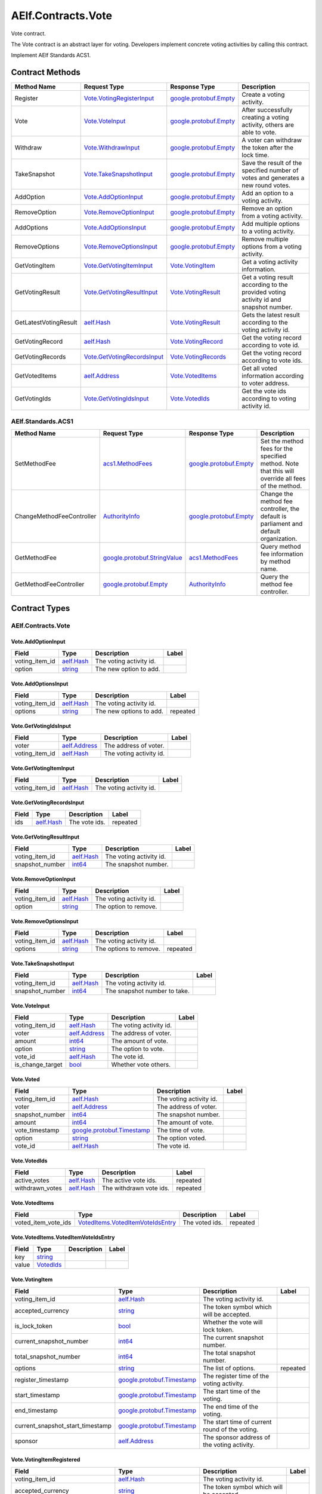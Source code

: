 AElf.Contracts.Vote
-------------------

Vote contract.

The Vote contract is an abstract layer for voting. Developers implement
concrete voting activities by calling this contract.

Implement AElf Standards ACS1. 

Contract Methods
~~~~~~~~~~~~~~~~

+-------------------------+----------------------------------------------------------------+------------------------------------------------------+-----------------------------------------------------------------------------------------+
| Method Name             | Request Type                                                   | Response Type                                        | Description                                                                             |
+=========================+================================================================+======================================================+=========================================================================================+
| Register                | `Vote.VotingRegisterInput <#Vote.VotingRegisterInput>`__       | `google.protobuf.Empty <#google.protobuf.Empty>`__   | Create a voting activity.                                                               |
+-------------------------+----------------------------------------------------------------+------------------------------------------------------+-----------------------------------------------------------------------------------------+
| Vote                    | `Vote.VoteInput <#Vote.VoteInput>`__                           | `google.protobuf.Empty <#google.protobuf.Empty>`__   | After successfully creating a voting activity, others are able to vote.                 |
+-------------------------+----------------------------------------------------------------+------------------------------------------------------+-----------------------------------------------------------------------------------------+
| Withdraw                | `Vote.WithdrawInput <#Vote.WithdrawInput>`__                   | `google.protobuf.Empty <#google.protobuf.Empty>`__   | A voter can withdraw the token after the lock time.                                     |
+-------------------------+----------------------------------------------------------------+------------------------------------------------------+-----------------------------------------------------------------------------------------+
| TakeSnapshot            | `Vote.TakeSnapshotInput <#Vote.TakeSnapshotInput>`__           | `google.protobuf.Empty <#google.protobuf.Empty>`__   | Save the result of the specified number of votes and generates a new round votes.       |
+-------------------------+----------------------------------------------------------------+------------------------------------------------------+-----------------------------------------------------------------------------------------+
| AddOption               | `Vote.AddOptionInput <#Vote.AddOptionInput>`__                 | `google.protobuf.Empty <#google.protobuf.Empty>`__   | Add an option to a voting activity.                                                     |
+-------------------------+----------------------------------------------------------------+------------------------------------------------------+-----------------------------------------------------------------------------------------+
| RemoveOption            | `Vote.RemoveOptionInput <#Vote.RemoveOptionInput>`__           | `google.protobuf.Empty <#google.protobuf.Empty>`__   | Remove an option from a voting activity.                                                |
+-------------------------+----------------------------------------------------------------+------------------------------------------------------+-----------------------------------------------------------------------------------------+
| AddOptions              | `Vote.AddOptionsInput <#Vote.AddOptionsInput>`__               | `google.protobuf.Empty <#google.protobuf.Empty>`__   | Add multiple options to a voting activity.                                              |
+-------------------------+----------------------------------------------------------------+------------------------------------------------------+-----------------------------------------------------------------------------------------+
| RemoveOptions           | `Vote.RemoveOptionsInput <#Vote.RemoveOptionsInput>`__         | `google.protobuf.Empty <#google.protobuf.Empty>`__   | Remove multiple options from a voting activity.                                         |
+-------------------------+----------------------------------------------------------------+------------------------------------------------------+-----------------------------------------------------------------------------------------+
| GetVotingItem           | `Vote.GetVotingItemInput <#Vote.GetVotingItemInput>`__         | `Vote.VotingItem <#Vote.VotingItem>`__               | Get a voting activity information.                                                      |
+-------------------------+----------------------------------------------------------------+------------------------------------------------------+-----------------------------------------------------------------------------------------+
| GetVotingResult         | `Vote.GetVotingResultInput <#Vote.GetVotingResultInput>`__     | `Vote.VotingResult <#Vote.VotingResult>`__           | Get a voting result according to the provided voting activity id and snapshot number.   |
+-------------------------+----------------------------------------------------------------+------------------------------------------------------+-----------------------------------------------------------------------------------------+
| GetLatestVotingResult   | `aelf.Hash <#aelf.Hash>`__                                     | `Vote.VotingResult <#Vote.VotingResult>`__           | Gets the latest result according to the voting activity id.                             |
+-------------------------+----------------------------------------------------------------+------------------------------------------------------+-----------------------------------------------------------------------------------------+
| GetVotingRecord         | `aelf.Hash <#aelf.Hash>`__                                     | `Vote.VotingRecord <#Vote.VotingRecord>`__           | Get the voting record according to vote id.                                             |
+-------------------------+----------------------------------------------------------------+------------------------------------------------------+-----------------------------------------------------------------------------------------+
| GetVotingRecords        | `Vote.GetVotingRecordsInput <#Vote.GetVotingRecordsInput>`__   | `Vote.VotingRecords <#Vote.VotingRecords>`__         | Get the voting record according to vote ids.                                            |
+-------------------------+----------------------------------------------------------------+------------------------------------------------------+-----------------------------------------------------------------------------------------+
| GetVotedItems           | `aelf.Address <#aelf.Address>`__                               | `Vote.VotedItems <#Vote.VotedItems>`__               | Get all voted information according to voter address.                                   |
+-------------------------+----------------------------------------------------------------+------------------------------------------------------+-----------------------------------------------------------------------------------------+
| GetVotingIds            | `Vote.GetVotingIdsInput <#Vote.GetVotingIdsInput>`__           | `Vote.VotedIds <#Vote.VotedIds>`__                   | Get the vote ids according to voting activity id.                                       |
+-------------------------+----------------------------------------------------------------+------------------------------------------------------+-----------------------------------------------------------------------------------------+

AElf.Standards.ACS1
^^^^^^^^^^^^^^^^^^^

+-----------------------------+------------------------------------------------------------------+------------------------------------------------------+------------------------------------------------------------------------------------------------------+
| Method Name                 | Request Type                                                     | Response Type                                        | Description                                                                                          |
+=============================+==================================================================+======================================================+======================================================================================================+
| SetMethodFee                | `acs1.MethodFees <#acs1.MethodFees>`__                           | `google.protobuf.Empty <#google.protobuf.Empty>`__   | Set the method fees for the specified method. Note that this will override all fees of the method.   |
+-----------------------------+------------------------------------------------------------------+------------------------------------------------------+------------------------------------------------------------------------------------------------------+
| ChangeMethodFeeController   | `AuthorityInfo <#AuthorityInfo>`__                               | `google.protobuf.Empty <#google.protobuf.Empty>`__   | Change the method fee controller, the default is parliament and default organization.                |
+-----------------------------+------------------------------------------------------------------+------------------------------------------------------+------------------------------------------------------------------------------------------------------+
| GetMethodFee                | `google.protobuf.StringValue <#google.protobuf.StringValue>`__   | `acs1.MethodFees <#acs1.MethodFees>`__               | Query method fee information by method name.                                                         |
+-----------------------------+------------------------------------------------------------------+------------------------------------------------------+------------------------------------------------------------------------------------------------------+
| GetMethodFeeController      | `google.protobuf.Empty <#google.protobuf.Empty>`__               | `AuthorityInfo <#AuthorityInfo>`__                   | Query the method fee controller.                                                                     |
+-----------------------------+------------------------------------------------------------------+------------------------------------------------------+------------------------------------------------------------------------------------------------------+

.. raw:: html

   <!-- end Files -->

Contract Types
~~~~~~~~~~~~~~

AElf.Contracts.Vote
^^^^^^^^^^^^^^^^^^^

.. raw:: html

   <div id="Vote.AddOptionInput">

.. raw:: html

   </div>

Vote.AddOptionInput
'''''''''''''''''''

+--------------------+------------------------------+---------------------------+---------+
| Field              | Type                         | Description               | Label   |
+====================+==============================+===========================+=========+
| voting\_item\_id   | `aelf.Hash <#aelf.Hash>`__   | The voting activity id.   |         |
+--------------------+------------------------------+---------------------------+---------+
| option             | `string <#string>`__         | The new option to add.    |         |
+--------------------+------------------------------+---------------------------+---------+

.. raw:: html

   <div id="Vote.AddOptionsInput">

.. raw:: html

   </div>

Vote.AddOptionsInput
''''''''''''''''''''

+--------------------+------------------------------+---------------------------+------------+
| Field              | Type                         | Description               | Label      |
+====================+==============================+===========================+============+
| voting\_item\_id   | `aelf.Hash <#aelf.Hash>`__   | The voting activity id.   |            |
+--------------------+------------------------------+---------------------------+------------+
| options            | `string <#string>`__         | The new options to add.   | repeated   |
+--------------------+------------------------------+---------------------------+------------+

.. raw:: html

   <div id="Vote.GetVotingIdsInput">

.. raw:: html

   </div>

Vote.GetVotingIdsInput
''''''''''''''''''''''

+--------------------+------------------------------------+---------------------------+---------+
| Field              | Type                               | Description               | Label   |
+====================+====================================+===========================+=========+
| voter              | `aelf.Address <#aelf.Address>`__   | The address of voter.     |         |
+--------------------+------------------------------------+---------------------------+---------+
| voting\_item\_id   | `aelf.Hash <#aelf.Hash>`__         | The voting activity id.   |         |
+--------------------+------------------------------------+---------------------------+---------+

.. raw:: html

   <div id="Vote.GetVotingItemInput">

.. raw:: html

   </div>

Vote.GetVotingItemInput
'''''''''''''''''''''''

+--------------------+------------------------------+---------------------------+---------+
| Field              | Type                         | Description               | Label   |
+====================+==============================+===========================+=========+
| voting\_item\_id   | `aelf.Hash <#aelf.Hash>`__   | The voting activity id.   |         |
+--------------------+------------------------------+---------------------------+---------+

.. raw:: html

   <div id="Vote.GetVotingRecordsInput">

.. raw:: html

   </div>

Vote.GetVotingRecordsInput
''''''''''''''''''''''''''

+---------+------------------------------+-----------------+------------+
| Field   | Type                         | Description     | Label      |
+=========+==============================+=================+============+
| ids     | `aelf.Hash <#aelf.Hash>`__   | The vote ids.   | repeated   |
+---------+------------------------------+-----------------+------------+

.. raw:: html

   <div id="Vote.GetVotingResultInput">

.. raw:: html

   </div>

Vote.GetVotingResultInput
'''''''''''''''''''''''''

+--------------------+------------------------------+---------------------------+---------+
| Field              | Type                         | Description               | Label   |
+====================+==============================+===========================+=========+
| voting\_item\_id   | `aelf.Hash <#aelf.Hash>`__   | The voting activity id.   |         |
+--------------------+------------------------------+---------------------------+---------+
| snapshot\_number   | `int64 <#int64>`__           | The snapshot number.      |         |
+--------------------+------------------------------+---------------------------+---------+

.. raw:: html

   <div id="Vote.RemoveOptionInput">

.. raw:: html

   </div>

Vote.RemoveOptionInput
''''''''''''''''''''''

+--------------------+------------------------------+---------------------------+---------+
| Field              | Type                         | Description               | Label   |
+====================+==============================+===========================+=========+
| voting\_item\_id   | `aelf.Hash <#aelf.Hash>`__   | The voting activity id.   |         |
+--------------------+------------------------------+---------------------------+---------+
| option             | `string <#string>`__         | The option to remove.     |         |
+--------------------+------------------------------+---------------------------+---------+

.. raw:: html

   <div id="Vote.RemoveOptionsInput">

.. raw:: html

   </div>

Vote.RemoveOptionsInput
'''''''''''''''''''''''

+--------------------+------------------------------+---------------------------+------------+
| Field              | Type                         | Description               | Label      |
+====================+==============================+===========================+============+
| voting\_item\_id   | `aelf.Hash <#aelf.Hash>`__   | The voting activity id.   |            |
+--------------------+------------------------------+---------------------------+------------+
| options            | `string <#string>`__         | The options to remove.    | repeated   |
+--------------------+------------------------------+---------------------------+------------+

.. raw:: html

   <div id="Vote.TakeSnapshotInput">

.. raw:: html

   </div>

Vote.TakeSnapshotInput
''''''''''''''''''''''

+--------------------+------------------------------+--------------------------------+---------+
| Field              | Type                         | Description                    | Label   |
+====================+==============================+================================+=========+
| voting\_item\_id   | `aelf.Hash <#aelf.Hash>`__   | The voting activity id.        |         |
+--------------------+------------------------------+--------------------------------+---------+
| snapshot\_number   | `int64 <#int64>`__           | The snapshot number to take.   |         |
+--------------------+------------------------------+--------------------------------+---------+

.. raw:: html

   <div id="Vote.VoteInput">

.. raw:: html

   </div>

Vote.VoteInput
''''''''''''''

+----------------------+------------------------------------+---------------------------+---------+
| Field                | Type                               | Description               | Label   |
+======================+====================================+===========================+=========+
| voting\_item\_id     | `aelf.Hash <#aelf.Hash>`__         | The voting activity id.   |         |
+----------------------+------------------------------------+---------------------------+---------+
| voter                | `aelf.Address <#aelf.Address>`__   | The address of voter.     |         |
+----------------------+------------------------------------+---------------------------+---------+
| amount               | `int64 <#int64>`__                 | The amount of vote.       |         |
+----------------------+------------------------------------+---------------------------+---------+
| option               | `string <#string>`__               | The option to vote.       |         |
+----------------------+------------------------------------+---------------------------+---------+
| vote\_id             | `aelf.Hash <#aelf.Hash>`__         | The vote id.              |         |
+----------------------+------------------------------------+---------------------------+---------+
| is\_change\_target   | `bool <#bool>`__                   | Whether vote others.      |         |
+----------------------+------------------------------------+---------------------------+---------+

.. raw:: html

   <div id="Vote.Voted">

.. raw:: html

   </div>

Vote.Voted
''''''''''

+--------------------+--------------------------------------------------------------+---------------------------+---------+
| Field              | Type                                                         | Description               | Label   |
+====================+==============================================================+===========================+=========+
| voting\_item\_id   | `aelf.Hash <#aelf.Hash>`__                                   | The voting activity id.   |         |
+--------------------+--------------------------------------------------------------+---------------------------+---------+
| voter              | `aelf.Address <#aelf.Address>`__                             | The address of voter.     |         |
+--------------------+--------------------------------------------------------------+---------------------------+---------+
| snapshot\_number   | `int64 <#int64>`__                                           | The snapshot number.      |         |
+--------------------+--------------------------------------------------------------+---------------------------+---------+
| amount             | `int64 <#int64>`__                                           | The amount of vote.       |         |
+--------------------+--------------------------------------------------------------+---------------------------+---------+
| vote\_timestamp    | `google.protobuf.Timestamp <#google.protobuf.Timestamp>`__   | The time of vote.         |         |
+--------------------+--------------------------------------------------------------+---------------------------+---------+
| option             | `string <#string>`__                                         | The option voted.         |         |
+--------------------+--------------------------------------------------------------+---------------------------+---------+
| vote\_id           | `aelf.Hash <#aelf.Hash>`__                                   | The vote id.              |         |
+--------------------+--------------------------------------------------------------+---------------------------+---------+

.. raw:: html

   <div id="Vote.VotedIds">

.. raw:: html

   </div>

Vote.VotedIds
'''''''''''''

+--------------------+------------------------------+---------------------------+------------+
| Field              | Type                         | Description               | Label      |
+====================+==============================+===========================+============+
| active\_votes      | `aelf.Hash <#aelf.Hash>`__   | The active vote ids.      | repeated   |
+--------------------+------------------------------+---------------------------+------------+
| withdrawn\_votes   | `aelf.Hash <#aelf.Hash>`__   | The withdrawn vote ids.   | repeated   |
+--------------------+------------------------------+---------------------------+------------+

.. raw:: html

   <div id="Vote.VotedItems">

.. raw:: html

   </div>

Vote.VotedItems
'''''''''''''''

+--------------------------+---------------------------------------------------------------------------------+------------------+------------+
| Field                    | Type                                                                            | Description      | Label      |
+==========================+=================================================================================+==================+============+
| voted\_item\_vote\_ids   | `VotedItems.VotedItemVoteIdsEntry <#Vote.VotedItems.VotedItemVoteIdsEntry>`__   | The voted ids.   | repeated   |
+--------------------------+---------------------------------------------------------------------------------+------------------+------------+

.. raw:: html

   <div id="Vote.VotedItems.VotedItemVoteIdsEntry">

.. raw:: html

   </div>

Vote.VotedItems.VotedItemVoteIdsEntry
'''''''''''''''''''''''''''''''''''''

+---------+---------------------------------+---------------+---------+
| Field   | Type                            | Description   | Label   |
+=========+=================================+===============+=========+
| key     | `string <#string>`__            |               |         |
+---------+---------------------------------+---------------+---------+
| value   | `VotedIds <#Vote.VotedIds>`__   |               |         |
+---------+---------------------------------+---------------+---------+

.. raw:: html

   <div id="Vote.VotingItem">

.. raw:: html

   </div>

Vote.VotingItem
'''''''''''''''

+---------------------------------------+--------------------------------------------------------------+--------------------------------------------------+------------+
| Field                                 | Type                                                         | Description                                      | Label      |
+=======================================+==============================================================+==================================================+============+
| voting\_item\_id                      | `aelf.Hash <#aelf.Hash>`__                                   | The voting activity id.                          |            |
+---------------------------------------+--------------------------------------------------------------+--------------------------------------------------+------------+
| accepted\_currency                    | `string <#string>`__                                         | The token symbol which will be accepted.         |            |
+---------------------------------------+--------------------------------------------------------------+--------------------------------------------------+------------+
| is\_lock\_token                       | `bool <#bool>`__                                             | Whether the vote will lock token.                |            |
+---------------------------------------+--------------------------------------------------------------+--------------------------------------------------+------------+
| current\_snapshot\_number             | `int64 <#int64>`__                                           | The current snapshot number.                     |            |
+---------------------------------------+--------------------------------------------------------------+--------------------------------------------------+------------+
| total\_snapshot\_number               | `int64 <#int64>`__                                           | The total snapshot number.                       |            |
+---------------------------------------+--------------------------------------------------------------+--------------------------------------------------+------------+
| options                               | `string <#string>`__                                         | The list of options.                             | repeated   |
+---------------------------------------+--------------------------------------------------------------+--------------------------------------------------+------------+
| register\_timestamp                   | `google.protobuf.Timestamp <#google.protobuf.Timestamp>`__   | The register time of the voting activity.        |            |
+---------------------------------------+--------------------------------------------------------------+--------------------------------------------------+------------+
| start\_timestamp                      | `google.protobuf.Timestamp <#google.protobuf.Timestamp>`__   | The start time of the voting.                    |            |
+---------------------------------------+--------------------------------------------------------------+--------------------------------------------------+------------+
| end\_timestamp                        | `google.protobuf.Timestamp <#google.protobuf.Timestamp>`__   | The end time of the voting.                      |            |
+---------------------------------------+--------------------------------------------------------------+--------------------------------------------------+------------+
| current\_snapshot\_start\_timestamp   | `google.protobuf.Timestamp <#google.protobuf.Timestamp>`__   | The start time of current round of the voting.   |            |
+---------------------------------------+--------------------------------------------------------------+--------------------------------------------------+------------+
| sponsor                               | `aelf.Address <#aelf.Address>`__                             | The sponsor address of the voting activity.      |            |
+---------------------------------------+--------------------------------------------------------------+--------------------------------------------------+------------+

.. raw:: html

   <div id="Vote.VotingItemRegistered">

.. raw:: html

   </div>

Vote.VotingItemRegistered
'''''''''''''''''''''''''

+---------------------------------------+--------------------------------------------------------------+--------------------------------------------------+---------+
| Field                                 | Type                                                         | Description                                      | Label   |
+=======================================+==============================================================+==================================================+=========+
| voting\_item\_id                      | `aelf.Hash <#aelf.Hash>`__                                   | The voting activity id.                          |         |
+---------------------------------------+--------------------------------------------------------------+--------------------------------------------------+---------+
| accepted\_currency                    | `string <#string>`__                                         | The token symbol which will be accepted.         |         |
+---------------------------------------+--------------------------------------------------------------+--------------------------------------------------+---------+
| is\_lock\_token                       | `bool <#bool>`__                                             | Whether the vote will lock token.                |         |
+---------------------------------------+--------------------------------------------------------------+--------------------------------------------------+---------+
| current\_snapshot\_number             | `int64 <#int64>`__                                           | The current snapshot number.                     |         |
+---------------------------------------+--------------------------------------------------------------+--------------------------------------------------+---------+
| total\_snapshot\_number               | `int64 <#int64>`__                                           | The total number of snapshots of the vote.       |         |
+---------------------------------------+--------------------------------------------------------------+--------------------------------------------------+---------+
| register\_timestamp                   | `google.protobuf.Timestamp <#google.protobuf.Timestamp>`__   | The register time of the voting activity.        |         |
+---------------------------------------+--------------------------------------------------------------+--------------------------------------------------+---------+
| start\_timestamp                      | `google.protobuf.Timestamp <#google.protobuf.Timestamp>`__   | The start time of the voting.                    |         |
+---------------------------------------+--------------------------------------------------------------+--------------------------------------------------+---------+
| end\_timestamp                        | `google.protobuf.Timestamp <#google.protobuf.Timestamp>`__   | The end time of the voting.                      |         |
+---------------------------------------+--------------------------------------------------------------+--------------------------------------------------+---------+
| current\_snapshot\_start\_timestamp   | `google.protobuf.Timestamp <#google.protobuf.Timestamp>`__   | The start time of current round of the voting.   |         |
+---------------------------------------+--------------------------------------------------------------+--------------------------------------------------+---------+
| sponsor                               | `aelf.Address <#aelf.Address>`__                             | The sponsor address of the voting activity.      |         |
+---------------------------------------+--------------------------------------------------------------+--------------------------------------------------+---------+

.. raw:: html

   <div id="Vote.VotingRecord">

.. raw:: html

   </div>

Vote.VotingRecord
'''''''''''''''''

+-----------------------+--------------------------------------------------------------+----------------------------------------+---------+
| Field                 | Type                                                         | Description                            | Label   |
+=======================+==============================================================+========================================+=========+
| voting\_item\_id      | `aelf.Hash <#aelf.Hash>`__                                   | The voting activity id.                |         |
+-----------------------+--------------------------------------------------------------+----------------------------------------+---------+
| voter                 | `aelf.Address <#aelf.Address>`__                             | The address of voter.                  |         |
+-----------------------+--------------------------------------------------------------+----------------------------------------+---------+
| snapshot\_number      | `int64 <#int64>`__                                           | The snapshot number.                   |         |
+-----------------------+--------------------------------------------------------------+----------------------------------------+---------+
| amount                | `int64 <#int64>`__                                           | The amount of vote.                    |         |
+-----------------------+--------------------------------------------------------------+----------------------------------------+---------+
| withdraw\_timestamp   | `google.protobuf.Timestamp <#google.protobuf.Timestamp>`__   | The time of withdraw.                  |         |
+-----------------------+--------------------------------------------------------------+----------------------------------------+---------+
| vote\_timestamp       | `google.protobuf.Timestamp <#google.protobuf.Timestamp>`__   | The time of vote.                      |         |
+-----------------------+--------------------------------------------------------------+----------------------------------------+---------+
| is\_withdrawn         | `bool <#bool>`__                                             | Whether the vote had been withdrawn.   |         |
+-----------------------+--------------------------------------------------------------+----------------------------------------+---------+
| option                | `string <#string>`__                                         | The option voted.                      |         |
+-----------------------+--------------------------------------------------------------+----------------------------------------+---------+
| is\_change\_target    | `bool <#bool>`__                                             | Whether vote others.                   |         |
+-----------------------+--------------------------------------------------------------+----------------------------------------+---------+

.. raw:: html

   <div id="Vote.VotingRecords">

.. raw:: html

   </div>

Vote.VotingRecords
''''''''''''''''''

+-----------+-----------------------------------------+-----------------------+------------+
| Field     | Type                                    | Description           | Label      |
+===========+=========================================+=======================+============+
| records   | `VotingRecord <#Vote.VotingRecord>`__   | The voting records.   | repeated   |
+-----------+-----------------------------------------+-----------------------+------------+

.. raw:: html

   <div id="Vote.VotingRegisterInput">

.. raw:: html

   </div>

Vote.VotingRegisterInput
''''''''''''''''''''''''

+---------------------------+--------------------------------------------------------------+----------------------------------------------+------------+
| Field                     | Type                                                         | Description                                  | Label      |
+===========================+==============================================================+==============================================+============+
| start\_timestamp          | `google.protobuf.Timestamp <#google.protobuf.Timestamp>`__   | The start time of the voting.                |            |
+---------------------------+--------------------------------------------------------------+----------------------------------------------+------------+
| end\_timestamp            | `google.protobuf.Timestamp <#google.protobuf.Timestamp>`__   | The end time of the voting.                  |            |
+---------------------------+--------------------------------------------------------------+----------------------------------------------+------------+
| accepted\_currency        | `string <#string>`__                                         | The token symbol which will be accepted.     |            |
+---------------------------+--------------------------------------------------------------+----------------------------------------------+------------+
| is\_lock\_token           | `bool <#bool>`__                                             | Whether the vote will lock token.            |            |
+---------------------------+--------------------------------------------------------------+----------------------------------------------+------------+
| total\_snapshot\_number   | `int64 <#int64>`__                                           | The total number of snapshots of the vote.   |            |
+---------------------------+--------------------------------------------------------------+----------------------------------------------+------------+
| options                   | `string <#string>`__                                         | The list of options.                         | repeated   |
+---------------------------+--------------------------------------------------------------+----------------------------------------------+------------+

.. raw:: html

   <div id="Vote.VotingResult">

.. raw:: html

   </div>

Vote.VotingResult
'''''''''''''''''

+------------------------------+-------------------------------------------------------------------+-------------------------------------------------------------+------------+
| Field                        | Type                                                              | Description                                                 | Label      |
+==============================+===================================================================+=============================================================+============+
| voting\_item\_id             | `aelf.Hash <#aelf.Hash>`__                                        | The voting activity id.                                     |            |
+------------------------------+-------------------------------------------------------------------+-------------------------------------------------------------+------------+
| results                      | `VotingResult.ResultsEntry <#Vote.VotingResult.ResultsEntry>`__   | The voting result, option -> amount of votes,               | repeated   |
+------------------------------+-------------------------------------------------------------------+-------------------------------------------------------------+------------+
| snapshot\_number             | `int64 <#int64>`__                                                | The snapshot number.                                        |            |
+------------------------------+-------------------------------------------------------------------+-------------------------------------------------------------+------------+
| voters\_count                | `int64 <#int64>`__                                                | The total number of voters.                                 |            |
+------------------------------+-------------------------------------------------------------------+-------------------------------------------------------------+------------+
| snapshot\_start\_timestamp   | `google.protobuf.Timestamp <#google.protobuf.Timestamp>`__        | The start time of this snapshot.                            |            |
+------------------------------+-------------------------------------------------------------------+-------------------------------------------------------------+------------+
| snapshot\_end\_timestamp     | `google.protobuf.Timestamp <#google.protobuf.Timestamp>`__        | The end time of this snapshot.                              |            |
+------------------------------+-------------------------------------------------------------------+-------------------------------------------------------------+------------+
| votes\_amount                | `int64 <#int64>`__                                                | Total votes received during the process of this snapshot.   |            |
+------------------------------+-------------------------------------------------------------------+-------------------------------------------------------------+------------+

.. raw:: html

   <div id="Vote.VotingResult.ResultsEntry">

.. raw:: html

   </div>

Vote.VotingResult.ResultsEntry
''''''''''''''''''''''''''''''

+---------+------------------------+---------------+---------+
| Field   | Type                   | Description   | Label   |
+=========+========================+===============+=========+
| key     | `string <#string>`__   |               |         |
+---------+------------------------+---------------+---------+
| value   | `int64 <#int64>`__     |               |         |
+---------+------------------------+---------------+---------+

.. raw:: html

   <div id="Vote.WithdrawInput">

.. raw:: html

   </div>

Vote.WithdrawInput
''''''''''''''''''

+------------+------------------------------+----------------+---------+
| Field      | Type                         | Description    | Label   |
+============+==============================+================+=========+
| vote\_id   | `aelf.Hash <#aelf.Hash>`__   | The vote id.   |         |
+------------+------------------------------+----------------+---------+

.. raw:: html

   <div id="Vote.Withdrawn">

.. raw:: html

   </div>

Vote.Withdrawn
''''''''''''''

+------------+------------------------------+----------------+---------+
| Field      | Type                         | Description    | Label   |
+============+==============================+================+=========+
| vote\_id   | `aelf.Hash <#aelf.Hash>`__   | The vote id.   |         |
+------------+------------------------------+----------------+---------+

AElf.Standards.ACS1
^^^^^^^^^^^^^^^^^^^

.. raw:: html

   <div id="acs1.MethodFee">

.. raw:: html

   </div>

acs1.MethodFee
''''''''''''''

+--------------+------------------------+---------------------------------------+---------+
| Field        | Type                   | Description                           | Label   |
+==============+========================+=======================================+=========+
| symbol       | `string <#string>`__   | The token symbol of the method fee.   |         |
+--------------+------------------------+---------------------------------------+---------+
| basic\_fee   | `int64 <#int64>`__     | The amount of fees to be charged.     |         |
+--------------+------------------------+---------------------------------------+---------+

.. raw:: html

   <div id="acs1.MethodFees">

.. raw:: html

   </div>

acs1.MethodFees
'''''''''''''''

+-----------------------+-----------------------------------+----------------------------------------------------------------+------------+
| Field                 | Type                              | Description                                                    | Label      |
+=======================+===================================+================================================================+============+
| method\_name          | `string <#string>`__              | The name of the method to be charged.                          |            |
+-----------------------+-----------------------------------+----------------------------------------------------------------+------------+
| fees                  | `MethodFee <#acs1.MethodFee>`__   | List of fees to be charged.                                    | repeated   |
+-----------------------+-----------------------------------+----------------------------------------------------------------+------------+
| is\_size\_fee\_free   | `bool <#bool>`__                  | Optional based on the implementation of SetMethodFee method.   |            |
+-----------------------+-----------------------------------+----------------------------------------------------------------+------------+

AElf.Types
^^^^^^^^^^

.. raw:: html

   <div id="aelf.Address">

.. raw:: html

   </div>

aelf.Address
''''''''''''

+---------+----------------------+---------------+---------+
| Field   | Type                 | Description   | Label   |
+=========+======================+===============+=========+
| value   | `bytes <#bytes>`__   |               |         |
+---------+----------------------+---------------+---------+

.. raw:: html

   <div id="aelf.BinaryMerkleTree">

.. raw:: html

   </div>

aelf.BinaryMerkleTree
'''''''''''''''''''''

+---------------+-------------------------+---------------------------+------------+
| Field         | Type                    | Description               | Label      |
+===============+=========================+===========================+============+
| nodes         | `Hash <#aelf.Hash>`__   | The leaf nodes.           | repeated   |
+---------------+-------------------------+---------------------------+------------+
| root          | `Hash <#aelf.Hash>`__   | The root node hash.       |            |
+---------------+-------------------------+---------------------------+------------+
| leaf\_count   | `int32 <#int32>`__      | The count of leaf node.   |            |
+---------------+-------------------------+---------------------------+------------+

.. raw:: html

   <div id="aelf.Hash">

.. raw:: html

   </div>

aelf.Hash
'''''''''

+---------+----------------------+---------------+---------+
| Field   | Type                 | Description   | Label   |
+=========+======================+===============+=========+
| value   | `bytes <#bytes>`__   |               |         |
+---------+----------------------+---------------+---------+

.. raw:: html

   <div id="aelf.LogEvent">

.. raw:: html

   </div>

aelf.LogEvent
'''''''''''''

+----------------+-------------------------------+----------------------------------------------+------------+
| Field          | Type                          | Description                                  | Label      |
+================+===============================+==============================================+============+
| address        | `Address <#aelf.Address>`__   | The contract address.                        |            |
+----------------+-------------------------------+----------------------------------------------+------------+
| name           | `string <#string>`__          | The name of the log event.                   |            |
+----------------+-------------------------------+----------------------------------------------+------------+
| indexed        | `bytes <#bytes>`__            | The indexed data, used to calculate bloom.   | repeated   |
+----------------+-------------------------------+----------------------------------------------+------------+
| non\_indexed   | `bytes <#bytes>`__            | The non indexed data.                        |            |
+----------------+-------------------------------+----------------------------------------------+------------+

.. raw:: html

   <div id="aelf.MerklePath">

.. raw:: html

   </div>

aelf.MerklePath
'''''''''''''''

+-----------------------+---------------------------------------------+--------------------------+------------+
| Field                 | Type                                        | Description              | Label      |
+=======================+=============================================+==========================+============+
| merkle\_path\_nodes   | `MerklePathNode <#aelf.MerklePathNode>`__   | The merkle path nodes.   | repeated   |
+-----------------------+---------------------------------------------+--------------------------+------------+

.. raw:: html

   <div id="aelf.MerklePathNode">

.. raw:: html

   </div>

aelf.MerklePathNode
'''''''''''''''''''

+-------------------------+-------------------------+------------------------------------+---------+
| Field                   | Type                    | Description                        | Label   |
+=========================+=========================+====================================+=========+
| hash                    | `Hash <#aelf.Hash>`__   | The node hash.                     |         |
+-------------------------+-------------------------+------------------------------------+---------+
| is\_left\_child\_node   | `bool <#bool>`__        | Whether it is a left child node.   |         |
+-------------------------+-------------------------+------------------------------------+---------+

.. raw:: html

   <div id="aelf.SInt32Value">

.. raw:: html

   </div>

aelf.SInt32Value
''''''''''''''''

+---------+------------------------+---------------+---------+
| Field   | Type                   | Description   | Label   |
+=========+========================+===============+=========+
| value   | `sint32 <#sint32>`__   |               |         |
+---------+------------------------+---------------+---------+

.. raw:: html

   <div id="aelf.SInt64Value">

.. raw:: html

   </div>

aelf.SInt64Value
''''''''''''''''

+---------+------------------------+---------------+---------+
| Field   | Type                   | Description   | Label   |
+=========+========================+===============+=========+
| value   | `sint64 <#sint64>`__   |               |         |
+---------+------------------------+---------------+---------+

.. raw:: html

   <div id="aelf.ScopedStatePath">

.. raw:: html

   </div>

aelf.ScopedStatePath
''''''''''''''''''''

+-----------+-----------------------------------+----------------------------------------------------------+---------+
| Field     | Type                              | Description                                              | Label   |
+===========+===================================+==========================================================+=========+
| address   | `Address <#aelf.Address>`__       | The scope address, which will be the contract address.   |         |
+-----------+-----------------------------------+----------------------------------------------------------+---------+
| path      | `StatePath <#aelf.StatePath>`__   | The path of contract state.                              |         |
+-----------+-----------------------------------+----------------------------------------------------------+---------+

.. raw:: html

   <div id="aelf.SmartContractRegistration">

.. raw:: html

   </div>

aelf.SmartContractRegistration
''''''''''''''''''''''''''''''

+------------------------+-------------------------+-----------------------------------------+---------+
| Field                  | Type                    | Description                             | Label   |
+========================+=========================+=========================================+=========+
| category               | `sint32 <#sint32>`__    | The category of contract code(0: C#).   |         |
+------------------------+-------------------------+-----------------------------------------+---------+
| code                   | `bytes <#bytes>`__      | The byte array of the contract code.    |         |
+------------------------+-------------------------+-----------------------------------------+---------+
| code\_hash             | `Hash <#aelf.Hash>`__   | The hash of the contract code.          |         |
+------------------------+-------------------------+-----------------------------------------+---------+
| is\_system\_contract   | `bool <#bool>`__        | Whether it is a system contract.        |         |
+------------------------+-------------------------+-----------------------------------------+---------+
| version                | `int32 <#int32>`__      | The version of the current contract.    |         |
+------------------------+-------------------------+-----------------------------------------+---------+

.. raw:: html

   <div id="aelf.StatePath">

.. raw:: html

   </div>

aelf.StatePath
''''''''''''''

+---------+------------------------+---------------------------------------+------------+
| Field   | Type                   | Description                           | Label      |
+=========+========================+=======================================+============+
| parts   | `string <#string>`__   | The partial path of the state path.   | repeated   |
+---------+------------------------+---------------------------------------+------------+

.. raw:: html

   <div id="aelf.Transaction">

.. raw:: html

   </div>

aelf.Transaction
''''''''''''''''

+----------------------+-------------------------------+----------------------------------------------------------------------------------------------------------------------------------------------------------------------------------------------------+---------+
| Field                | Type                          | Description                                                                                                                                                                                        | Label   |
+======================+===============================+====================================================================================================================================================================================================+=========+
| from                 | `Address <#aelf.Address>`__   | The address of the sender of the transaction.                                                                                                                                                      |         |
+----------------------+-------------------------------+----------------------------------------------------------------------------------------------------------------------------------------------------------------------------------------------------+---------+
| to                   | `Address <#aelf.Address>`__   | The address of the contract when calling a contract.                                                                                                                                               |         |
+----------------------+-------------------------------+----------------------------------------------------------------------------------------------------------------------------------------------------------------------------------------------------+---------+
| ref\_block\_number   | `int64 <#int64>`__            | The height of the referenced block hash.                                                                                                                                                           |         |
+----------------------+-------------------------------+----------------------------------------------------------------------------------------------------------------------------------------------------------------------------------------------------+---------+
| ref\_block\_prefix   | `bytes <#bytes>`__            | The first four bytes of the referenced block hash.                                                                                                                                                 |         |
+----------------------+-------------------------------+----------------------------------------------------------------------------------------------------------------------------------------------------------------------------------------------------+---------+
| method\_name         | `string <#string>`__          | The name of a method in the smart contract at the To address.                                                                                                                                      |         |
+----------------------+-------------------------------+----------------------------------------------------------------------------------------------------------------------------------------------------------------------------------------------------+---------+
| params               | `bytes <#bytes>`__            | The parameters to pass to the smart contract method.                                                                                                                                               |         |
+----------------------+-------------------------------+----------------------------------------------------------------------------------------------------------------------------------------------------------------------------------------------------+---------+
| signature            | `bytes <#bytes>`__            | When signing a transaction it’s actually a subset of the fields: from/to and the target method as well as the parameter that were given. It also contains the reference block number and prefix.   |         |
+----------------------+-------------------------------+----------------------------------------------------------------------------------------------------------------------------------------------------------------------------------------------------+---------+

.. raw:: html

   <div id="aelf.TransactionExecutingStateSet">

.. raw:: html

   </div>

aelf.TransactionExecutingStateSet
'''''''''''''''''''''''''''''''''

+-----------+---------------------------------------------------------------------------------------------------+-----------------------+------------+
| Field     | Type                                                                                              | Description           | Label      |
+===========+===================================================================================================+=======================+============+
| writes    | `TransactionExecutingStateSet.WritesEntry <#aelf.TransactionExecutingStateSet.WritesEntry>`__     | The changed states.   | repeated   |
+-----------+---------------------------------------------------------------------------------------------------+-----------------------+------------+
| reads     | `TransactionExecutingStateSet.ReadsEntry <#aelf.TransactionExecutingStateSet.ReadsEntry>`__       | The read states.      | repeated   |
+-----------+---------------------------------------------------------------------------------------------------+-----------------------+------------+
| deletes   | `TransactionExecutingStateSet.DeletesEntry <#aelf.TransactionExecutingStateSet.DeletesEntry>`__   | The deleted states.   | repeated   |
+-----------+---------------------------------------------------------------------------------------------------+-----------------------+------------+

.. raw:: html

   <div id="aelf.TransactionExecutingStateSet.DeletesEntry">

.. raw:: html

   </div>

aelf.TransactionExecutingStateSet.DeletesEntry
''''''''''''''''''''''''''''''''''''''''''''''

+---------+------------------------+---------------+---------+
| Field   | Type                   | Description   | Label   |
+=========+========================+===============+=========+
| key     | `string <#string>`__   |               |         |
+---------+------------------------+---------------+---------+
| value   | `bool <#bool>`__       |               |         |
+---------+------------------------+---------------+---------+

.. raw:: html

   <div id="aelf.TransactionExecutingStateSet.ReadsEntry">

.. raw:: html

   </div>

aelf.TransactionExecutingStateSet.ReadsEntry
''''''''''''''''''''''''''''''''''''''''''''

+---------+------------------------+---------------+---------+
| Field   | Type                   | Description   | Label   |
+=========+========================+===============+=========+
| key     | `string <#string>`__   |               |         |
+---------+------------------------+---------------+---------+
| value   | `bool <#bool>`__       |               |         |
+---------+------------------------+---------------+---------+

.. raw:: html

   <div id="aelf.TransactionExecutingStateSet.WritesEntry">

.. raw:: html

   </div>

aelf.TransactionExecutingStateSet.WritesEntry
'''''''''''''''''''''''''''''''''''''''''''''

+---------+------------------------+---------------+---------+
| Field   | Type                   | Description   | Label   |
+=========+========================+===============+=========+
| key     | `string <#string>`__   |               |         |
+---------+------------------------+---------------+---------+
| value   | `bytes <#bytes>`__     |               |         |
+---------+------------------------+---------------+---------+

.. raw:: html

   <div id="aelf.TransactionResult">

.. raw:: html

   </div>

aelf.TransactionResult
''''''''''''''''''''''

+-------------------+---------------------------------------------------------------+----------------------------------------------------------------------------------------------------------------------------------------------------------------------------------------------------------------------------------------------------------------------------+------------+
| Field             | Type                                                          | Description                                                                                                                                                                                                                                                                | Label      |
+===================+===============================================================+============================================================================================================================================================================================================================================================================+============+
| transaction\_id   | `Hash <#aelf.Hash>`__                                         | The transaction id.                                                                                                                                                                                                                                                        |            |
+-------------------+---------------------------------------------------------------+----------------------------------------------------------------------------------------------------------------------------------------------------------------------------------------------------------------------------------------------------------------------------+------------+
| status            | `TransactionResultStatus <#aelf.TransactionResultStatus>`__   | The transaction result status.                                                                                                                                                                                                                                             |            |
+-------------------+---------------------------------------------------------------+----------------------------------------------------------------------------------------------------------------------------------------------------------------------------------------------------------------------------------------------------------------------------+------------+
| logs              | `LogEvent <#aelf.LogEvent>`__                                 | The log events.                                                                                                                                                                                                                                                            | repeated   |
+-------------------+---------------------------------------------------------------+----------------------------------------------------------------------------------------------------------------------------------------------------------------------------------------------------------------------------------------------------------------------------+------------+
| bloom             | `bytes <#bytes>`__                                            | Bloom filter for transaction logs. A transaction log event can be defined in the contract and stored in the bloom filter after the transaction is executed. Through this filter, we can quickly search for and determine whether a log exists in the transaction result.   |            |
+-------------------+---------------------------------------------------------------+----------------------------------------------------------------------------------------------------------------------------------------------------------------------------------------------------------------------------------------------------------------------------+------------+
| return\_value     | `bytes <#bytes>`__                                            | The return value of the transaction execution.                                                                                                                                                                                                                             |            |
+-------------------+---------------------------------------------------------------+----------------------------------------------------------------------------------------------------------------------------------------------------------------------------------------------------------------------------------------------------------------------------+------------+
| block\_number     | `int64 <#int64>`__                                            | The height of the block hat packages the transaction.                                                                                                                                                                                                                      |            |
+-------------------+---------------------------------------------------------------+----------------------------------------------------------------------------------------------------------------------------------------------------------------------------------------------------------------------------------------------------------------------------+------------+
| block\_hash       | `Hash <#aelf.Hash>`__                                         | The hash of the block hat packages the transaction.                                                                                                                                                                                                                        |            |
+-------------------+---------------------------------------------------------------+----------------------------------------------------------------------------------------------------------------------------------------------------------------------------------------------------------------------------------------------------------------------------+------------+
| error             | `string <#string>`__                                          | Failed execution error message.                                                                                                                                                                                                                                            |            |
+-------------------+---------------------------------------------------------------+----------------------------------------------------------------------------------------------------------------------------------------------------------------------------------------------------------------------------------------------------------------------------+------------+

.. raw:: html

   <div id="aelf.TransactionResultStatus">

.. raw:: html

   </div>

aelf.TransactionResultStatus
''''''''''''''''''''''''''''

+----------------------------+----------+-------------------------------------------------------------------------------------+
| Name                       | Number   | Description                                                                         |
+============================+==========+=====================================================================================+
| NOT\_EXISTED               | 0        | The execution result of the transaction does not exist.                             |
+----------------------------+----------+-------------------------------------------------------------------------------------+
| PENDING                    | 1        | The transaction is in the transaction pool waiting to be packaged.                  |
+----------------------------+----------+-------------------------------------------------------------------------------------+
| FAILED                     | 2        | Transaction execution failed.                                                       |
+----------------------------+----------+-------------------------------------------------------------------------------------+
| MINED                      | 3        | The transaction was successfully executed and successfully packaged into a block.   |
+----------------------------+----------+-------------------------------------------------------------------------------------+
| CONFLICT                   | 4        | When executed in parallel, there are conflicts with other transactions.             |
+----------------------------+----------+-------------------------------------------------------------------------------------+
| PENDING\_VALIDATION        | 5        | The transaction is waiting for validation.                                          |
+----------------------------+----------+-------------------------------------------------------------------------------------+
| NODE\_VALIDATION\_FAILED   | 6        | Transaction validation failed.                                                      |
+----------------------------+----------+-------------------------------------------------------------------------------------+

.. raw:: html

   <div id="AuthorityInfo">

.. raw:: html

   </div>

AuthorityInfo
'''''''''''''

+---------------------+------------------------------------+---------------------------------------------+---------+
| Field               | Type                               | Description                                 | Label   |
+=====================+====================================+=============================================+=========+
| contract\_address   | `aelf.Address <#aelf.Address>`__   | The contract address of the controller.     |         |
+---------------------+------------------------------------+---------------------------------------------+---------+
| owner\_address      | `aelf.Address <#aelf.Address>`__   | The address of the owner of the contract.   |         |
+---------------------+------------------------------------+---------------------------------------------+---------+


